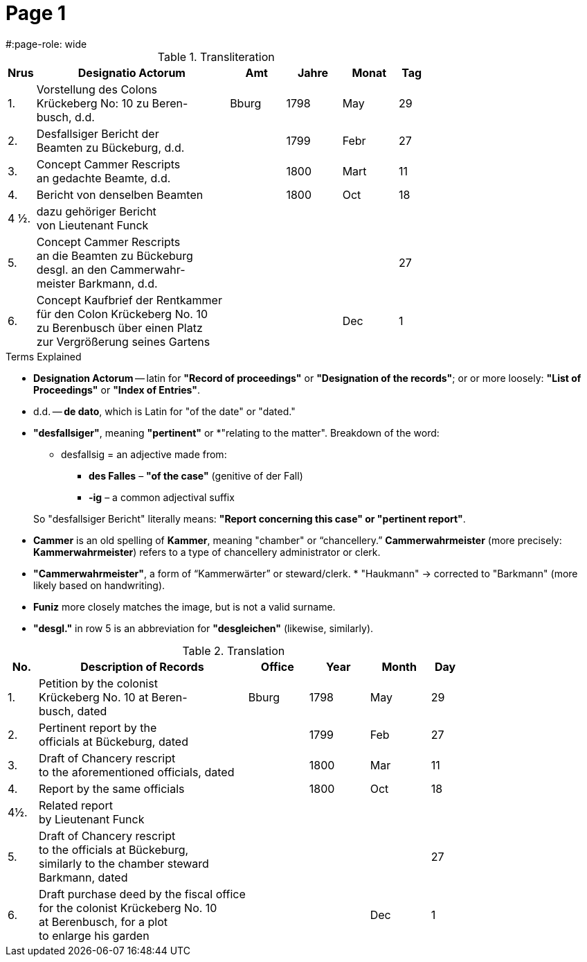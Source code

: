 = Page  1
#:page-role: wide

.Transliteration
[cols="1,7,2,2,2,1"]
|===
|Nrus |Designatio Actorum |Amt |Jahre |Monat |Tag

|1. |Vorstellung des Colons +
Krückeberg No: 10 zu Beren- +
busch, d.d. |Bburg |1798 |May |29

|2. |Desfallsiger Bericht der +
Beamten zu Bückeburg, d.d. ||1799 |Febr |27

|3. |Concept Cammer Rescripts +
an gedachte Beamte, d.d. ||1800 |Mart |11

|4. |Bericht von denselben Beamten ||1800 |Oct |18

|4 ½.|dazu gehöriger Bericht +
von Lieutenant Funck ||||

|5. |Concept Cammer Rescripts +
an die Beamten zu Bückeburg +
desgl. an den Cammerwahr- +
meister Barkmann, d.d. ||||27

|6. |Concept Kaufbrief der Rentkammer +
für den Colon Krückeberg No. 10 +
zu Berenbusch über einen Platz +
zur Vergrößerung seines Gartens |||Dec |1
|===

.Terms Explained
****
* *Designation Actorum* -- latin for *"Record of proceedings"* or *"Designation of the records"*; or or more loosely:
*"List of Proceedings"* or *"Index of Entries"*.
* d.d. -- *de dato*, which is Latin for "of the date" or "dated."
* *"desfallsiger"*, meaning *"pertinent"* or *"relating to the matter". Breakdown of the word: 
** desfallsig = an adjective made from:
*** *des Falles* – *"of the case"* (genitive of der Fall)
*** *-ig* – a common adjectival suffix

+
So "desfallsiger Bericht" literally means: *"Report concerning this case" or "pertinent report"*.
* *Cammer* is an old spelling of *Kammer*, meaning "chamber" or “chancellery.” *Cammerwahrmeister* (more precisely: *Kammerwahrmeister*)
refers to a type of chancellery administrator or clerk. 
* *"Cammerwahrmeister"*, a form of “Kammerwärter” or steward/clerk.
* 
"Haukmann" → corrected to "Barkmann" (more likely based on handwriting).
* *Funiz* more closely matches the image, but is not a valid surname.
* *"desgl."* in row 5 is an abbreviation for *"desgleichen"* (likewise, similarly).
****

.Translation
[cols="1,7,2,2,2,1"]
|===
|No. |Description of Records |Office |Year |Month |Day

|1. |Petition by the colonist +
Krückeberg No. 10 at Beren- +
busch, dated |Bburg |1798 |May |29

|2. |Pertinent report by the +
officials at Bückeburg, dated ||1799 |Feb |27

|3. |Draft of Chancery rescript +
to the aforementioned officials, dated ||1800 |Mar |11

|4. |Report by the same officials ||1800 |Oct |18

|4½. |Related report +
by Lieutenant Funck ||||

|5. |Draft of Chancery rescript +
to the officials at Bückeburg, +
similarly to the chamber steward +
Barkmann, dated ||||27

|6. |Draft purchase deed by the fiscal office +
for the colonist Krückeberg No. 10 +
at Berenbusch, for a plot +
to enlarge his garden |||Dec |1
|=== 
